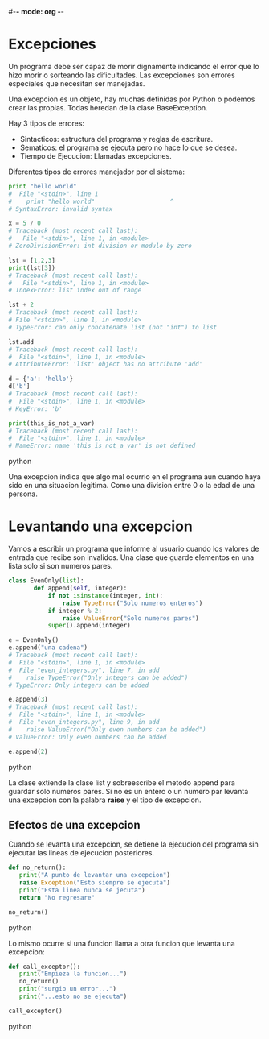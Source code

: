 #-*- mode: org -*-

* Excepciones
Un programa debe ser capaz de morir dignamente indicando el error que lo hizo morir o sorteando las dificultades.
Las excepciones son errores especiales que necesitan ser manejadas.

Una excepcion es un objeto, hay muchas definidas por Python o podemos crear las propias.
Todas heredan de la clase BaseException.

Hay 3 tipos de errores:
- Sintacticos: estructura del programa y reglas de escritura.
- Sematicos: el programa se ejecuta pero no hace lo que se desea.
- Tiempo de Ejecucion: Llamadas excepciones.

Diferentes tipos de errores manejador por el sistema:

#+BEGIN_SRC python
print "hello world"
#  File "<stdin>", line 1
#    print "hello world"                     ^
# SyntaxError: invalid syntax

x = 5 / 0
# Traceback (most recent call last):
#   File "<stdin>", line 1, in <module>
# ZeroDivisionError: int division or modulo by zero

lst = [1,2,3]
print(lst[3])
# Traceback (most recent call last):
#   File "<stdin>", line 1, in <module>
# IndexError: list index out of range

lst + 2
# Traceback (most recent call last):
# File "<stdin>", line 1, in <module>
# TypeError: can only concatenate list (not "int") to list

lst.add
# Traceback (most recent call last):
#  File "<stdin>", line 1, in <module>
# AttributeError: 'list' object has no attribute 'add'

d = {'a': 'hello'}
d['b']
# Traceback (most recent call last):
#  File "<stdin>", line 1, in <module>
# KeyError: 'b'

print(this_is_not_a_var)
# Traceback (most recent call last):
#  File "<stdin>", line 1, in <module>
# NameError: name 'this_is_not_a_var' is not defined
#+END_SRC python

Una excepcion indica que algo mal ocurrio en el programa aun cuando haya sido en una situacion legitima.
Como una division entre 0 o la edad de una persona.

* Levantando una excepcion
Vamos a escribir un programa que informe al usuario cuando los valores de entrada que recibe son invalidos.
Una clase que guarde elementos en una lista solo si son numeros pares.

#+BEGIN_SRC python
class EvenOnly(list):
       def append(self, integer):
           if not isinstance(integer, int):
               raise TypeError("Solo numeros enteros")
           if integer % 2:
               raise ValueError("Solo numeros pares")
           super().append(integer)

e = EvenOnly()
e.append("una cadena")
# Traceback (most recent call last):
#  File "<stdin>", line 1, in <module>
#  File "even_integers.py", line 7, in add
#    raise TypeError("Only integers can be added")
# TypeError: Only integers can be added

e.append(3)
# Traceback (most recent call last):
#  File "<stdin>", line 1, in <module>
#  File "even_integers.py", line 9, in add
#    raise ValueError("Only even numbers can be added")
# ValueError: Only even numbers can be added

e.append(2)
#+END_SRC python

La clase extiende la clase list y sobreescribe el metodo append para guardar solo numeros pares.
Si no es un entero o un numero par levanta una excepcion con la palabra *raise* y el tipo de excepcion.

** Efectos de una excepcion
Cuando se levanta una excepcion, se detiene la ejecucion del programa sin ejecutar las lineas de ejecucion posteriores.

#+BEGIN_SRC python
def no_return():
   print("A punto de levantar una excepcion") 
   raise Exception("Esto siempre se ejecuta") 
   print("Esta linea nunca se jecuta") 
   return "No regresare"

no_return()
#+END_SRC python

Lo mismo ocurre si una funcion llama a otra funcion que levanta una excepcion:

#+BEGIN_SRC python
def call_exceptor():
   print("Empieza la funcion...") 
   no_return()
   print("surgio un error...") 
   print("...esto no se ejecuta")

call_exceptor()
#+END_SRC python
